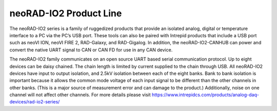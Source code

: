 ============================================================
neoRAD-IO2 Product Line
============================================================

The neoRAD-IO2 series is a family of ruggedized products that provide an isolated analog, digital or temperature interface to a PC via the PC’s USB port. These tools can also be paired with Intrepid products that include a USB port such as neoVI ION, neoVI FIRE 2, RAD-Galaxy, and RAD-Gigalog. In addition, the neoRAD-IO2-CANHUB can power and convert the native UART signal to CAN or CAN FD for use in any CAN device.

The neoRAD-IO2 family communicates on an open source UART based serial communication protocol. Up to eight devices can be daisy chained. The chain length is limited by current supplied to the chain through USB. All neoRAD-IO2 devices have input to output isolation, and 2.5kV isolation between each of the eight banks. Bank to bank isolation is important because it allows the common mode voltage of each input signal to be different than the other channels in other banks. (This is a major source of measurement error and can damage to the product.) Additionally, noise on one channel will not affect other channels. For more details please visit https://www.intrepidcs.com/products/analog-daq-devices/rad-io2-series/